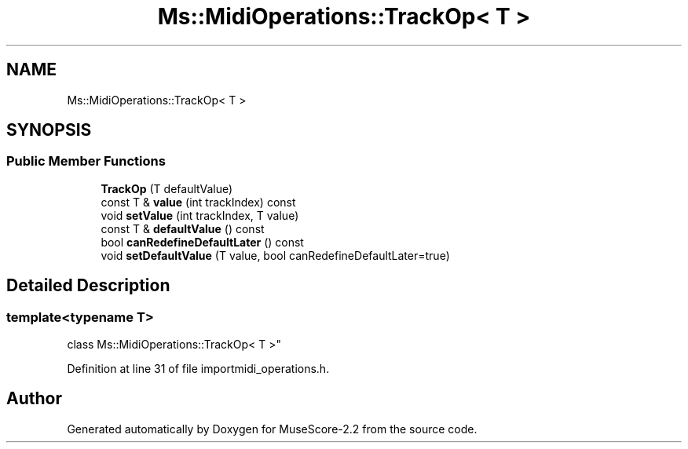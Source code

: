 .TH "Ms::MidiOperations::TrackOp< T >" 3 "Mon Jun 5 2017" "MuseScore-2.2" \" -*- nroff -*-
.ad l
.nh
.SH NAME
Ms::MidiOperations::TrackOp< T >
.SH SYNOPSIS
.br
.PP
.SS "Public Member Functions"

.in +1c
.ti -1c
.RI "\fBTrackOp\fP (T defaultValue)"
.br
.ti -1c
.RI "const T & \fBvalue\fP (int trackIndex) const"
.br
.ti -1c
.RI "void \fBsetValue\fP (int trackIndex, T value)"
.br
.ti -1c
.RI "const T & \fBdefaultValue\fP () const"
.br
.ti -1c
.RI "bool \fBcanRedefineDefaultLater\fP () const"
.br
.ti -1c
.RI "void \fBsetDefaultValue\fP (T value, bool canRedefineDefaultLater=true)"
.br
.in -1c
.SH "Detailed Description"
.PP 

.SS "template<typename T>
.br
class Ms::MidiOperations::TrackOp< T >"

.PP
Definition at line 31 of file importmidi_operations\&.h\&.

.SH "Author"
.PP 
Generated automatically by Doxygen for MuseScore-2\&.2 from the source code\&.
